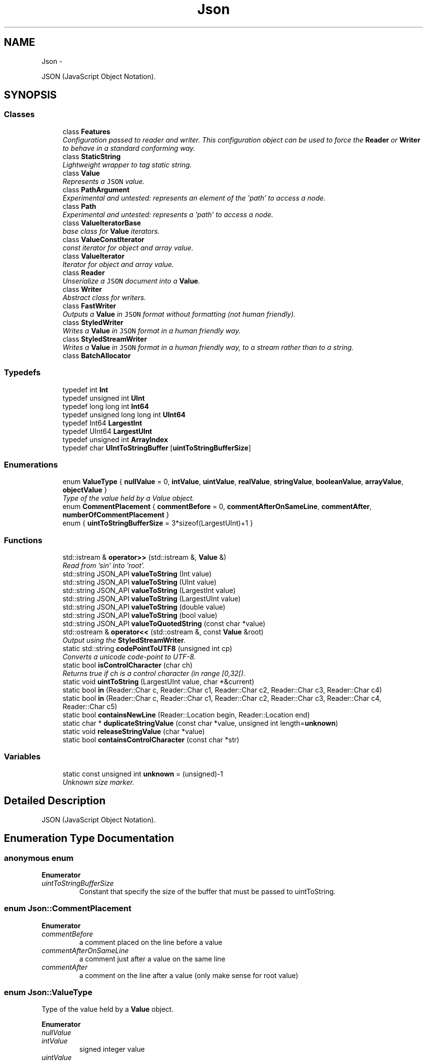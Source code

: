 .TH "Json" 3 "Sat May 10 2014" "Version 0.1" "AWE Media Center" \" -*- nroff -*-
.ad l
.nh
.SH NAME
Json \- 
.PP
JSON (JavaScript Object Notation)\&.  

.SH SYNOPSIS
.br
.PP
.SS "Classes"

.in +1c
.ti -1c
.RI "class \fBFeatures\fP"
.br
.RI "\fIConfiguration passed to reader and writer\&. This configuration object can be used to force the \fBReader\fP or \fBWriter\fP to behave in a standard conforming way\&. \fP"
.ti -1c
.RI "class \fBStaticString\fP"
.br
.RI "\fILightweight wrapper to tag static string\&. \fP"
.ti -1c
.RI "class \fBValue\fP"
.br
.RI "\fIRepresents a \fCJSON\fP value\&. \fP"
.ti -1c
.RI "class \fBPathArgument\fP"
.br
.RI "\fIExperimental and untested: represents an element of the 'path' to access a node\&. \fP"
.ti -1c
.RI "class \fBPath\fP"
.br
.RI "\fIExperimental and untested: represents a 'path' to access a node\&. \fP"
.ti -1c
.RI "class \fBValueIteratorBase\fP"
.br
.RI "\fIbase class for \fBValue\fP iterators\&. \fP"
.ti -1c
.RI "class \fBValueConstIterator\fP"
.br
.RI "\fIconst iterator for object and array value\&. \fP"
.ti -1c
.RI "class \fBValueIterator\fP"
.br
.RI "\fIIterator for object and array value\&. \fP"
.ti -1c
.RI "class \fBReader\fP"
.br
.RI "\fIUnserialize a \fCJSON\fP document into a \fBValue\fP\&. \fP"
.ti -1c
.RI "class \fBWriter\fP"
.br
.RI "\fIAbstract class for writers\&. \fP"
.ti -1c
.RI "class \fBFastWriter\fP"
.br
.RI "\fIOutputs a \fBValue\fP in \fCJSON\fP format without formatting (not human friendly)\&. \fP"
.ti -1c
.RI "class \fBStyledWriter\fP"
.br
.RI "\fIWrites a \fBValue\fP in \fCJSON\fP format in a human friendly way\&. \fP"
.ti -1c
.RI "class \fBStyledStreamWriter\fP"
.br
.RI "\fIWrites a \fBValue\fP in \fCJSON\fP format in a human friendly way, to a stream rather than to a string\&. \fP"
.ti -1c
.RI "class \fBBatchAllocator\fP"
.br
.in -1c
.SS "Typedefs"

.in +1c
.ti -1c
.RI "typedef int \fBInt\fP"
.br
.ti -1c
.RI "typedef unsigned int \fBUInt\fP"
.br
.ti -1c
.RI "typedef long long int \fBInt64\fP"
.br
.ti -1c
.RI "typedef unsigned long long int \fBUInt64\fP"
.br
.ti -1c
.RI "typedef Int64 \fBLargestInt\fP"
.br
.ti -1c
.RI "typedef UInt64 \fBLargestUInt\fP"
.br
.ti -1c
.RI "typedef unsigned int \fBArrayIndex\fP"
.br
.ti -1c
.RI "typedef char \fBUIntToStringBuffer\fP [\fBuintToStringBufferSize\fP]"
.br
.in -1c
.SS "Enumerations"

.in +1c
.ti -1c
.RI "enum \fBValueType\fP { \fBnullValue\fP = 0, \fBintValue\fP, \fBuintValue\fP, \fBrealValue\fP, \fBstringValue\fP, \fBbooleanValue\fP, \fBarrayValue\fP, \fBobjectValue\fP }"
.br
.RI "\fIType of the value held by a Value object\&. \fP"
.ti -1c
.RI "enum \fBCommentPlacement\fP { \fBcommentBefore\fP = 0, \fBcommentAfterOnSameLine\fP, \fBcommentAfter\fP, \fBnumberOfCommentPlacement\fP }"
.br
.ti -1c
.RI "enum { \fBuintToStringBufferSize\fP = 3*sizeof(LargestUInt)+1 }"
.br
.in -1c
.SS "Functions"

.in +1c
.ti -1c
.RI "std::istream & \fBoperator>>\fP (std::istream &, \fBValue\fP &)"
.br
.RI "\fIRead from 'sin' into 'root'\&. \fP"
.ti -1c
.RI "std::string JSON_API \fBvalueToString\fP (Int value)"
.br
.ti -1c
.RI "std::string JSON_API \fBvalueToString\fP (UInt value)"
.br
.ti -1c
.RI "std::string JSON_API \fBvalueToString\fP (LargestInt value)"
.br
.ti -1c
.RI "std::string JSON_API \fBvalueToString\fP (LargestUInt value)"
.br
.ti -1c
.RI "std::string JSON_API \fBvalueToString\fP (double value)"
.br
.ti -1c
.RI "std::string JSON_API \fBvalueToString\fP (bool value)"
.br
.ti -1c
.RI "std::string JSON_API \fBvalueToQuotedString\fP (const char *value)"
.br
.ti -1c
.RI "std::ostream & \fBoperator<<\fP (std::ostream &, const \fBValue\fP &root)"
.br
.RI "\fIOutput using the \fBStyledStreamWriter\fP\&. \fP"
.ti -1c
.RI "static std::string \fBcodePointToUTF8\fP (unsigned int cp)"
.br
.RI "\fIConverts a unicode code-point to UTF-8\&. \fP"
.ti -1c
.RI "static bool \fBisControlCharacter\fP (char ch)"
.br
.RI "\fIReturns true if ch is a control character (in range [0,32[)\&. \fP"
.ti -1c
.RI "static void \fBuintToString\fP (LargestUInt value, char *&current)"
.br
.ti -1c
.RI "static bool \fBin\fP (Reader::Char c, Reader::Char c1, Reader::Char c2, Reader::Char c3, Reader::Char c4)"
.br
.ti -1c
.RI "static bool \fBin\fP (Reader::Char c, Reader::Char c1, Reader::Char c2, Reader::Char c3, Reader::Char c4, Reader::Char c5)"
.br
.ti -1c
.RI "static bool \fBcontainsNewLine\fP (Reader::Location begin, Reader::Location end)"
.br
.ti -1c
.RI "static char * \fBduplicateStringValue\fP (const char *value, unsigned int length=\fBunknown\fP)"
.br
.ti -1c
.RI "static void \fBreleaseStringValue\fP (char *value)"
.br
.ti -1c
.RI "static bool \fBcontainsControlCharacter\fP (const char *str)"
.br
.in -1c
.SS "Variables"

.in +1c
.ti -1c
.RI "static const unsigned int \fBunknown\fP = (unsigned)-1"
.br
.RI "\fIUnknown size marker\&. \fP"
.in -1c
.SH "Detailed Description"
.PP 
JSON (JavaScript Object Notation)\&. 
.SH "Enumeration Type Documentation"
.PP 
.SS "anonymous enum"

.PP
\fBEnumerator\fP
.in +1c
.TP
\fB\fIuintToStringBufferSize \fP\fP
Constant that specify the size of the buffer that must be passed to uintToString\&. 
.SS "enum \fBJson::CommentPlacement\fP"

.PP
\fBEnumerator\fP
.in +1c
.TP
\fB\fIcommentBefore \fP\fP
a comment placed on the line before a value 
.TP
\fB\fIcommentAfterOnSameLine \fP\fP
a comment just after a value on the same line 
.TP
\fB\fIcommentAfter \fP\fP
a comment on the line after a value (only make sense for root value) 
.SS "enum \fBJson::ValueType\fP"

.PP
Type of the value held by a \fBValue\fP object\&. 
.PP
\fBEnumerator\fP
.in +1c
.TP
\fB\fInullValue \fP\fP
'null' value 
.TP
\fB\fIintValue \fP\fP
signed integer value 
.TP
\fB\fIuintValue \fP\fP
unsigned integer value 
.TP
\fB\fIrealValue \fP\fP
double value 
.TP
\fB\fIstringValue \fP\fP
UTF-8 string value\&. 
.TP
\fB\fIbooleanValue \fP\fP
bool value 
.TP
\fB\fIarrayValue \fP\fP
array value (ordered list) 
.TP
\fB\fIobjectValue \fP\fP
object value (collection of name/value pairs)\&. 
.SH "Function Documentation"
.PP 
.SS "static char* Json::duplicateStringValue (const char *value, unsigned intlength = \fCunknown\fP)\fC [inline]\fP, \fC [static]\fP"
Duplicates the specified string value\&. 
.PP
\fBParameters:\fP
.RS 4
\fIvalue\fP Pointer to the string to duplicate\&. Must be zero-terminated if length is 'unknown'\&. 
.br
\fIlength\fP Length of the value\&. if equals to unknown, then it will be computed using strlen(value)\&. 
.RE
.PP
\fBReturns:\fP
.RS 4
Pointer on the duplicate instance of string\&. 
.RE
.PP

.SS "std::ostream & Json::operator<< (std::ostream &sout, const Value &root)"

.PP
Output using the \fBStyledStreamWriter\fP\&. 
.PP
\fBSee Also:\fP
.RS 4
\fBJson::operator>>()\fP 
.RE
.PP

.SS "std::istream & Json::operator>> (std::istream &sin, Value &root)"

.PP
Read from 'sin' into 'root'\&. Always keep comments from the input JSON\&.
.PP
This can be used to read a file into a particular sub-object\&. For example: 
.PP
.nf
Json::Value root;
cin >> root["dir"]["file"];
cout << root;

.fi
.PP
 Result: 
.PP
.nf
{
"dir": {
    "file": {
    // The input stream JSON would be nested here.
    }
}
}

.fi
.PP
 
.PP
\fBExceptions:\fP
.RS 4
\fIstd::exception\fP on parse error\&. 
.RE
.PP
\fBSee Also:\fP
.RS 4
\fBJson::operator<<()\fP 
.RE
.PP

.SS "static void Json::releaseStringValue (char *value)\fC [inline]\fP, \fC [static]\fP"
Free the string duplicated by \fBduplicateStringValue()\fP\&. 
.SS "static void Json::uintToString (LargestUIntvalue, char *&current)\fC [inline]\fP, \fC [static]\fP"
Converts an unsigned integer to string\&. 
.PP
\fBParameters:\fP
.RS 4
\fIvalue\fP Unsigned interger to convert to string 
.br
\fIcurrent\fP Input/Output string buffer\&. Must have at least uintToStringBufferSize chars free\&. 
.RE
.PP

.SH "Author"
.PP 
Generated automatically by Doxygen for AWE Media Center from the source code\&.
